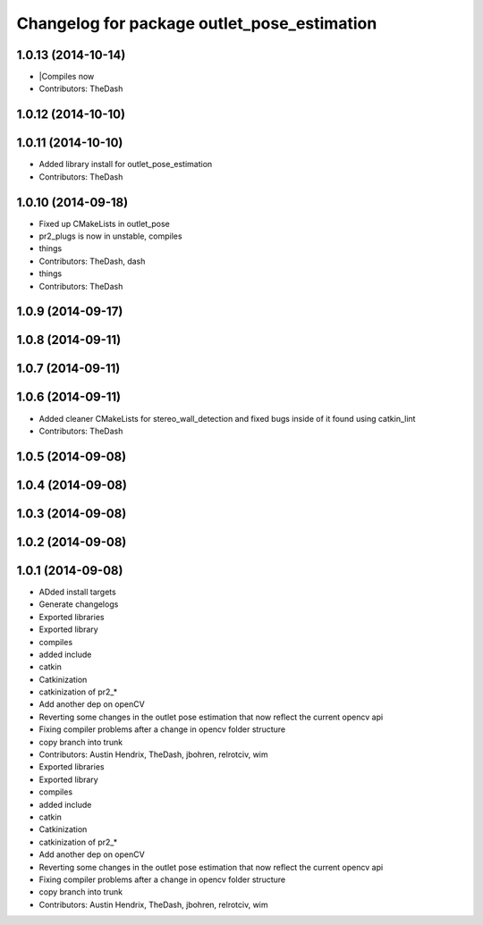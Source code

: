 ^^^^^^^^^^^^^^^^^^^^^^^^^^^^^^^^^^^^^^^^^^^^
Changelog for package outlet_pose_estimation
^^^^^^^^^^^^^^^^^^^^^^^^^^^^^^^^^^^^^^^^^^^^

1.0.13 (2014-10-14)
-------------------
* |Compiles now
* Contributors: TheDash

1.0.12 (2014-10-10)
-------------------

1.0.11 (2014-10-10)
-------------------
* Added library install for outlet_pose_estimation
* Contributors: TheDash

1.0.10 (2014-09-18)
-------------------
* Fixed up CMakeLists in outlet_pose
* pr2_plugs is now in unstable, compiles
* things
* Contributors: TheDash, dash

* things
* Contributors: TheDash

1.0.9 (2014-09-17)
------------------

1.0.8 (2014-09-11)
------------------

1.0.7 (2014-09-11)
------------------

1.0.6 (2014-09-11)
------------------
* Added cleaner CMakeLists for stereo_wall_detection and fixed bugs inside of it found using catkin_lint
* Contributors: TheDash

1.0.5 (2014-09-08)
------------------

1.0.4 (2014-09-08)
------------------

1.0.3 (2014-09-08)
------------------

1.0.2 (2014-09-08)
------------------

1.0.1 (2014-09-08)
------------------
* ADded install targets
* Generate changelogs
* Exported libraries
* Exported library
* compiles
* added include
* catkin
* Catkinization
* catkinization of pr2_*
* Add another dep on openCV
* Reverting some changes in the outlet pose estimation that now reflect the current opencv api
* Fixing compiler problems after a change in opencv folder structure
* copy branch into trunk
* Contributors: Austin Hendrix, TheDash, jbohren, relrotciv, wim

* Exported libraries
* Exported library
* compiles
* added include
* catkin
* Catkinization
* catkinization of pr2_*
* Add another dep on openCV
* Reverting some changes in the outlet pose estimation that now reflect the current opencv api
* Fixing compiler problems after a change in opencv folder structure
* copy branch into trunk
* Contributors: Austin Hendrix, TheDash, jbohren, relrotciv, wim
